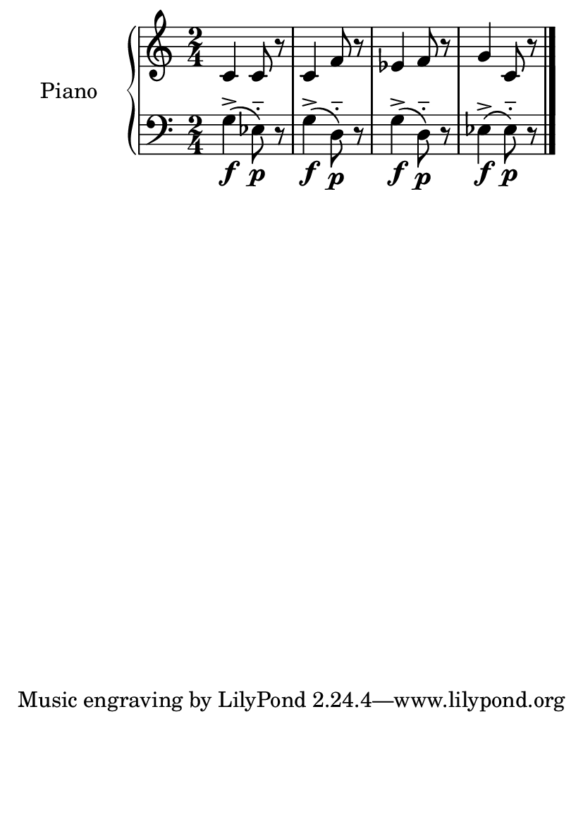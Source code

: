 %=============================================
%   created by MuseScore Version: 1.3
%          sexta-feira, 22 de janeiro de 2016
%=============================================

\version "2.12.0"



#(set-default-paper-size "a6")

\paper {
  line-width    = 190\mm
  left-margin   = 0\mm
  top-margin    = 0\mm
  bottom-margin = 20\mm
  indent = 20 \mm 
  %%set to ##t if your score is less than one page: 
  ragged-last-bottom = ##t 
  ragged-bottom = ##f  
  %% in orchestral scores you probably want the two bold slashes 
  %% separating the systems: so uncomment the following line: 
  %% system-separator-markup = \slashSeparator 
  }

\header {
}

AvoiceAA = \relative c'{
    \set Staff.instrumentName = #""
    \set Staff.shortInstrumentName = #""
    \clef treble
    \key c \major  
    \time 2/4 
    c4 c8 r8 |
    c4 f8 r8 |
    ees4 f8 r8 |
    g4 c,8 r8 |
    \bar "|." 
% end of last bar in partorvoice
}

AvoiceBA = \relative c{
    \set Staff.instrumentName = #""
    \set Staff.shortInstrumentName = #""
    \clef bass
    %staffkeysig
    \key c \major 
    %barkeysig: 
    \key c \major 
    %bartimesig: 
    \time 2/4 
    g'4->\(\f ees8-_\)\p r8 |
    g4->\(\f d8-_\)\p r8 |
    g4->\(\f d8-_\)\p r8 |
    ees4->\(\f ees8-_\)\p r8 \bar "|."
}% end of last bar in partorvoice




\score { 
    << 
        \context PianoStaff <<
        \set PianoStaff.instrumentName="Piano" 
            \context Staff = ApartA << 
               \context Voice = ApartA << \AvoiceAA >>
            >>

            \context Staff = ApartB << 
               \context Voice = ApartC << \AvoiceBA >>
            >>
        >> %end of PianoStaffA

  >>

  %% Boosey and Hawkes, and Peters, have barlines spanning all staff-groups in a score,
  %% Eulenburg and Philharmonia, like Lilypond, have no barlines between staffgroups.
  %% If you want the Eulenburg/Lilypond style, comment out the following line:
  \layout {\context {\Score \consists Span_bar_engraver}}
}%% end of score-block 
